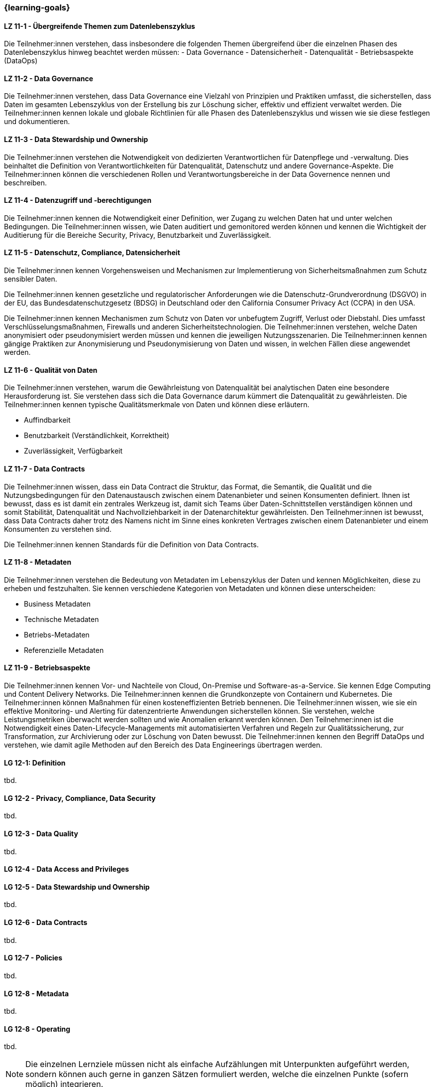 === {learning-goals}


// tag::DE[]

[[LZ-11-1]]
==== LZ 11-1 - Übergreifende Themen zum Datenlebenszyklus 
Die Teilnehmer:innen verstehen, dass insbesondere die folgenden Themen übergreifend über die einzelnen Phasen des Datenlebenszyklus hinweg beachtet werden müssen:
- Data Governance
- Datensicherheit
- Datenqualität
- Betriebsaspekte (DataOps)

[[LZ-11-2]]
==== LZ 11-2 - Data Governance
Die Teilnehmer:innen verstehen, dass Data Governance eine Vielzahl von Prinzipien und Praktiken umfasst, die sicherstellen, dass Daten im gesamten Lebenszyklus von der Erstellung bis zur Löschung sicher, effektiv und effizient verwaltet werden.
Die Teilnehmer:innen kennen lokale und globale Richtlinien für alle Phasen des Datenlebenszyklus und wissen wie sie diese festlegen und dokumentieren. 

[[LZ-11-3]]
==== LZ 11-3 - Data Stewardship und Ownership
Die Teilnehmer:innen verstehen die Notwendigkeit von dedizierten Verantwortlichen für Datenpflege und -verwaltung. Dies beinhaltet die Definition von Verantwortlichkeiten für Datenqualität, Datenschutz und andere Governance-Aspekte.
Die Teilnehmer:innen können die verschiedenen Rollen und Verantwortungsbereiche in der Data Governence nennen und beschreiben.

[[LZ-11-4]] 
==== LZ 11-4 - Datenzugriff und -berechtigungen
Die Teilnehmer:innen kennen die Notwendigkeit einer Definition, wer Zugang zu welchen Daten hat und unter welchen Bedingungen.
Die Teilnehmer:innen wissen, wie Daten auditiert und gemonitored werden können und kennen die Wichtigkeit der Auditierung für die Bereiche Security, Privacy, Benutzbarkeit und Zuverlässigkeit.

[[LZ-11-5]]
==== LZ 11-5 - Datenschutz, Compliance, Datensicherheit
Die Teilnehmer:innen kennen Vorgehensweisen und Mechanismen zur Implementierung von Sicherheitsmaßnahmen zum Schutz sensibler Daten.

Die Teilnehmer:innen kennen  gesetzliche und regulatorischer Anforderungen wie die Datenschutz-Grundverordnung (DSGVO) in der EU, das Bundesdatenschutzgesetz (BDSG) in Deutschland oder den California Consumer Privacy Act (CCPA) in den USA.    

Die Teilnehmer:innen kennen Mechanismen zum Schutz von Daten vor unbefugtem Zugriff, Verlust oder Diebstahl. Dies umfasst Verschlüsselungsmaßnahmen, Firewalls und anderen Sicherheitstechnologien.    
Die Teilnehmer:innen verstehen, welche Daten anonymisiert oder pseudonymisiert werden müssen und kennen die jeweiligen Nutzungsszenarien.
Die Teilnehmer:innen kennen gängige Praktiken zur Anonymisierung und Pseudonymisierung von Daten und wissen, in welchen Fällen diese angewendet werden.

[[LZ-11-6]]
==== LZ 11-6 - Qualität von Daten
Die Teilnehmer:innen verstehen, warum die Gewährleistung von Datenqualität bei analytischen Daten eine besondere Herausforderung ist. 
Sie verstehen dass sich die Data Governance darum kümmert die Datenqualität zu gewährleisten.
Die Teilnehmer:innen kennen typische Qualitätsmerkmale von Daten und können diese erläutern.

- Auffindbarkeit
- Benutzbarkeit (Verständlichkeit, Korrektheit)
- Zuverlässigkeit, Verfügbarkeit

[[LZ-11-7]]
==== LZ 11-7 - Data Contracts
Die Teilnehmer:innen wissen, dass ein Data Contract die Struktur, das Format, die Semantik, die Qualität und die Nutzungsbedingungen für den Datenaustausch zwischen einem Datenanbieter und seinen Konsumenten definiert. Ihnen ist bewusst, dass es ist damit ein zentrales Werkzeug ist, damit sich Teams über Daten-Schnittstellen verständigen können und somit Stabilität, Datenqualität und Nachvollziehbarkeit in der Datenarchitektur gewährleisten.
Den Teilnehmer:innen ist bewusst, dass Data Contracts daher trotz des Namens nicht im Sinne eines konkreten Vertrages zwischen einem Datenanbieter und einem Konsumenten zu verstehen sind. 

Die Teilnehmer:innen kennen Standards für die Definition von Data Contracts.

[[LZ-11-8]]
==== LZ 11-8 - Metadaten
Die Teilnehmer:innen verstehen die Bedeutung von Metadaten im Lebenszyklus der Daten und kennen Möglichkeiten, diese zu erheben und festzuhalten.
Sie kennen verschiedene Kategorien von Metadaten und können diese unterscheiden:

- Business Metadaten
- Technische Metadaten
- Betriebs-Metadaten
- Referenzielle Metadaten

[[LZ-11-9]]
==== LZ 11-9 - Betriebsaspekte
Die Teilnehmer:innen kennen Vor- und Nachteile von Cloud, On-Premise und Software-as-a-Service. Sie kennen Edge Computing und Content Delivery Networks.
Die Teilnehmer:innen kennen die Grundkonzepte von Containern und Kubernetes.
Die Teilnehmer:innen können Maßnahmen für einen kosteneffizienten Betrieb bennenen.
Die Teilnehmer:innen wissen, wie sie ein effektive Monitoring- und Alerting für datenzentrierte Anwendungen sicherstellen können. Sie verstehen, welche Leistungsmetriken überwacht werden sollten und wie Anomalien erkannt werden können.
Den Teilnehmer:innen ist die Notwendigkeit eines Daten-Lifecycle-Managements mit automatisierten Verfahren und Regeln zur  Qualitätssicherung, zur Transformation, zur Archivierung oder zur Löschung von Daten bewusst.
Die Teilnehmer:innen kennen den Begriff DataOps und verstehen, wie damit agile Methoden auf den Bereich des Data Engineerings übertragen werden. 

// end::DE[]

// tag::EN[]
[[LG-12-1]]
==== LG 12-1: Definition
tbd.

[[LG-12-2]]
==== LG 12-2 - Privacy, Compliance, Data Security
tbd.

[[LG-12-3]]
==== LG 12-3 - Data Quality
tbd.

[[LG-12-4]]
==== LG 12-4 - Data Access and Privileges

[[LG-12-5]]
==== LG 12-5 - Data Stewardship und Ownership
tbd.

[[LG-12-6]]
==== LG 12-6 - Data Contracts
tbd.

[[LG-12-7]]
==== LG 12-7 - Policies
tbd.

[[LG-12-8]]
==== LG 12-8 - Metadata
tbd.

[[LG-12-8]]
==== LG 12-8 - Operating
tbd.


// end::EN[]

// tag::REMARK[]
[NOTE]
====
Die einzelnen Lernziele müssen nicht als einfache Aufzählungen mit Unterpunkten aufgeführt werden, sondern können auch gerne in ganzen Sätzen formuliert werden, welche die einzelnen Punkte (sofern möglich) integrieren.
====
// end::REMARK[]
